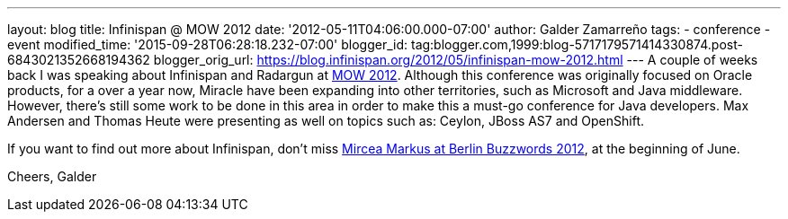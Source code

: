 ---
layout: blog
title: Infinispan @ MOW 2012
date: '2012-05-11T04:06:00.000-07:00'
author: Galder Zamarreño
tags:
- conference
- event
modified_time: '2015-09-28T06:28:18.232-07:00'
blogger_id: tag:blogger.com,1999:blog-5717179571414330874.post-6843021352668194362
blogger_orig_url: https://blog.infinispan.org/2012/05/infinispan-mow-2012.html
---
A couple of weeks back I was speaking about Infinispan and Radargun at
http://mow2012.dk/[MOW 2012]. Although this conference was originally
focused on Oracle products, for a over a year now, Miracle have been
expanding into other territories, such as Microsoft and Java middleware.
However, there's still some work to be done in this area in order to
make this a must-go conference for Java developers. Max Andersen and
Thomas Heute were presenting as well on topics such as: Ceylon, JBoss
AS7 and OpenShift.

If you want to find out more about Infinispan, don't miss
http://berlinbuzzwords.de/content/mircea-markus[Mircea Markus at Berlin
Buzzwords 2012], at the beginning of June.

Cheers,
Galder
